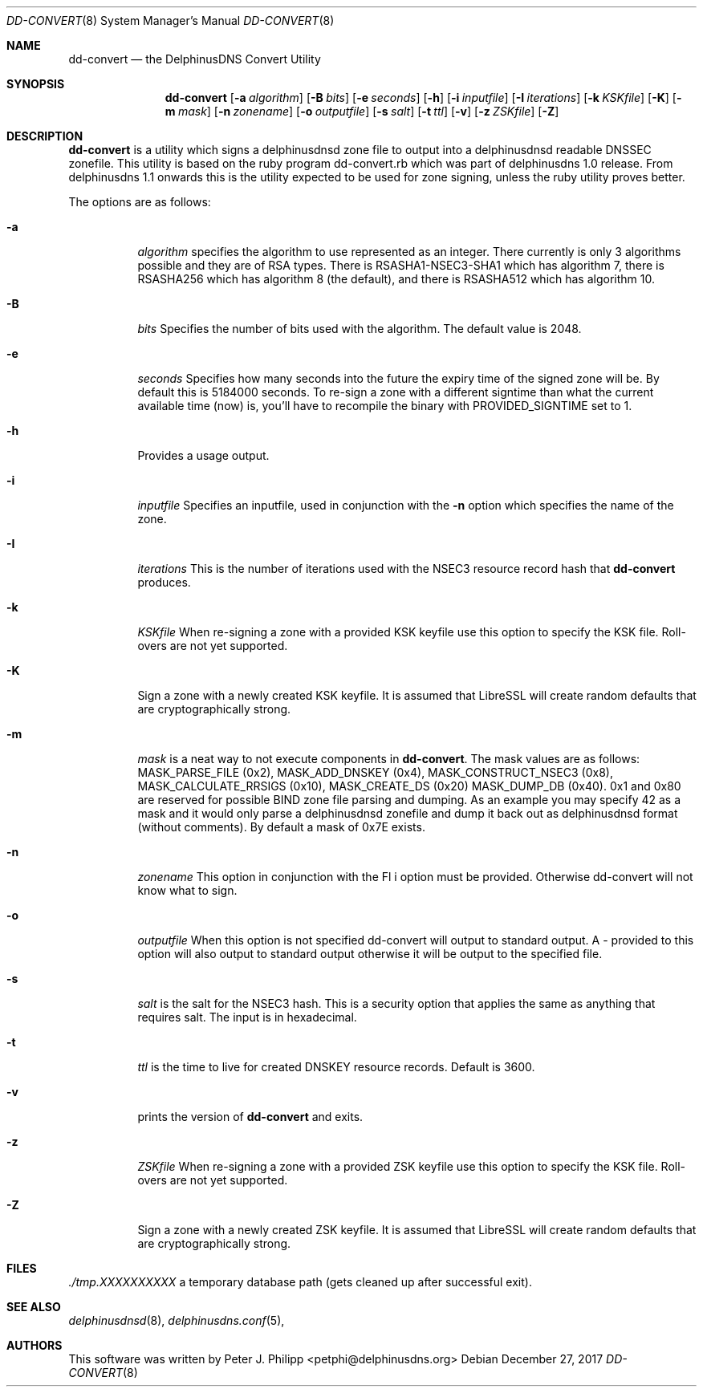 .\" Copyright (c) 2017 Peter J. Philipp
.\" All rights reserved.
.\"
.\" Redistribution and use in source and binary forms, with or without
.\" modification, are permitted provided that the following conditions
.\" are met:
.\" 1. Redistributions of source code must retain the above copyright
.\"    notice, this list of conditions and the following disclaimer.
.\" 2. Redistributions in binary form must reproduce the above copyright
.\"    notice, this list of conditions and the following disclaimer in the
.\"    documentation and/or other materials provided with the distribution.
.\" 3. The name of the author may not be used to endorse or promote products
.\"    derived from this software without specific prior written permission
.\"
.\" THIS SOFTWARE IS PROVIDED BY THE AUTHOR ``AS IS'' AND ANY EXPRESS OR
.\" IMPLIED WARRANTIES, INCLUDING, BUT NOT LIMITED TO, THE IMPLIED WARRANTIES
.\" OF MERCHANTABILITY AND FITNESS FOR A PARTICULAR PURPOSE ARE DISCLAIMED.
.\" IN NO EVENT SHALL THE AUTHOR BE LIABLE FOR ANY DIRECT, INDIRECT,
.\" INCIDENTAL, SPECIAL, EXEMPLARY, OR CONSEQUENTIAL DAMAGES (INCLUDING, BUT
.\" NOT LIMITED TO, PROCUREMENT OF SUBSTITUTE GOODS OR SERVICES; LOSS OF USE,
.\" DATA, OR PROFITS; OR BUSINESS INTERRUPTION) HOWEVER CAUSED AND ON ANY
.\" THEORY OF LIABILITY, WHETHER IN CONTRACT, STRICT LIABILITY, OR TORT
.\" (INCLUDING NEGLIGENCE OR OTHERWISE) ARISING IN ANY WAY OUT OF THE USE OF
.\" THIS SOFTWARE, EVEN IF ADVISED OF THE POSSIBILITY OF SUCH DAMAGE.
.\"
.Dd December 27, 2017
.Dt DD-CONVERT 8
.Os 
.Sh NAME
.Nm dd-convert
.Nd the DelphinusDNS Convert Utility
.Sh SYNOPSIS
.Nm dd-convert
.Op Fl a Ar algorithm
.Op Fl B Ar bits
.Op Fl e Ar seconds
.Op Fl h
.Op Fl i Ar inputfile
.Op Fl I Ar iterations
.Op Fl k Ar KSKfile
.Op Fl K
.Op Fl m Ar mask
.Op Fl n Ar zonename
.Op Fl o Ar outputfile
.Op Fl s Ar salt
.Op Fl t Ar ttl
.Op Fl v
.Op Fl z Ar ZSKfile
.Op Fl Z
.Sh DESCRIPTION
.Nm
is a utility which signs a delphinusdnsd zone file to output into a 
delphinusdnsd readable DNSSEC zonefile.  This utility is based on the
ruby program dd-convert.rb which was part of delphinusdns 1.0 release.  From 
delphinusdns 1.1 onwards this is the utility expected to be used for zone 
signing, unless the ruby utility proves better.
.Pp
The options are as follows:
.Pp
.Bl -tag -width Ds
.It Fl a
.Ar algorithm
specifies the algorithm to use represented as an integer.  There currently is
only 3 algorithms possible and they are of RSA types.  There is 
RSASHA1-NSEC3-SHA1
which has algorithm 7, there is RSASHA256 which has algorithm 8 (the default), 
and there is RSASHA512 which has algorithm 10.
.It Fl B
.Ar bits
Specifies the number of bits used with the algorithm.  The default value is
2048.
.It Fl e
.Ar seconds
Specifies how many seconds into the future the expiry time of the signed zone
will be.  By default this is 5184000 seconds.  To re-sign a zone with a
different signtime than what the current available time (now) is, you'll have
to recompile the binary with PROVIDED_SIGNTIME set to 1.
.It Fl h
Provides a usage output.
.It Fl i
.Ar inputfile
Specifies an inputfile, used in conjunction with the
.Fl n
option which specifies the name of the zone.
.It Fl I 
.Ar iterations
This is the number of iterations used with the NSEC3 resource record hash that 
.Nm
 produces.
.It Fl k
.Ar KSKfile
When re-signing a zone with a provided KSK keyfile use this option to specify
the KSK file.  Roll-overs are not yet supported.
.It Fl K
Sign a zone with a newly created KSK keyfile.  It is assumed that LibreSSL will
create random defaults that are cryptographically strong.
.It Fl m
.Ar mask
is a neat way to not execute components in
.Nm .
The mask values are as follows: MASK_PARSE_FILE (0x2), MASK_ADD_DNSKEY (0x4),
MASK_CONSTRUCT_NSEC3 (0x8), MASK_CALCULATE_RRSIGS (0x10), MASK_CREATE_DS (0x20)
MASK_DUMP_DB (0x40).  0x1 and 0x80 are reserved for possible BIND zone file
parsing and dumping.  As an example you may specify 42 as a mask and it would
only parse a delphinusdnsd zonefile and dump it back out as delphinusdnsd
format (without comments).  By default a mask of 0x7E exists.
.It Fl n
.Ar zonename
This option in conjunction with the 
Fl i
option must be provided.  Otherwise dd-convert will not know what to sign.
.It Fl o
.Ar outputfile
When this option is not specified dd-convert will output to standard output.  A
- provided to this option will also output to standard output otherwise it will
be output to the specified file.
.It Fl s
.Ar salt
is the salt for the NSEC3 hash.  This is a security option that applies the
same as anything that requires salt.  The input is in hexadecimal.
.It Fl t
.Ar ttl
is the time to live for created DNSKEY resource records.  Default is 3600.
.It Fl v
prints the version of 
.Nm 
and exits.
.It Fl z
.Ar ZSKfile
When re-signing a zone with a provided ZSK keyfile use this option to 
specify the KSK file.  Roll-overs are not yet supported.
.It Fl Z
Sign a zone with a newly created ZSK keyfile.  It is assumed that LibreSSL
will create random defaults that are cryptographically strong.
.El
.Sh FILES
.Pa ./tmp.XXXXXXXXXX	
a temporary database path (gets cleaned up after successful exit).
.Sh SEE ALSO
.Xr delphinusdnsd 8 , 
.Xr delphinusdns.conf 5 , 
.Sh AUTHORS
This software was written by
.An Peter J. Philipp Aq petphi@delphinusdns.org

